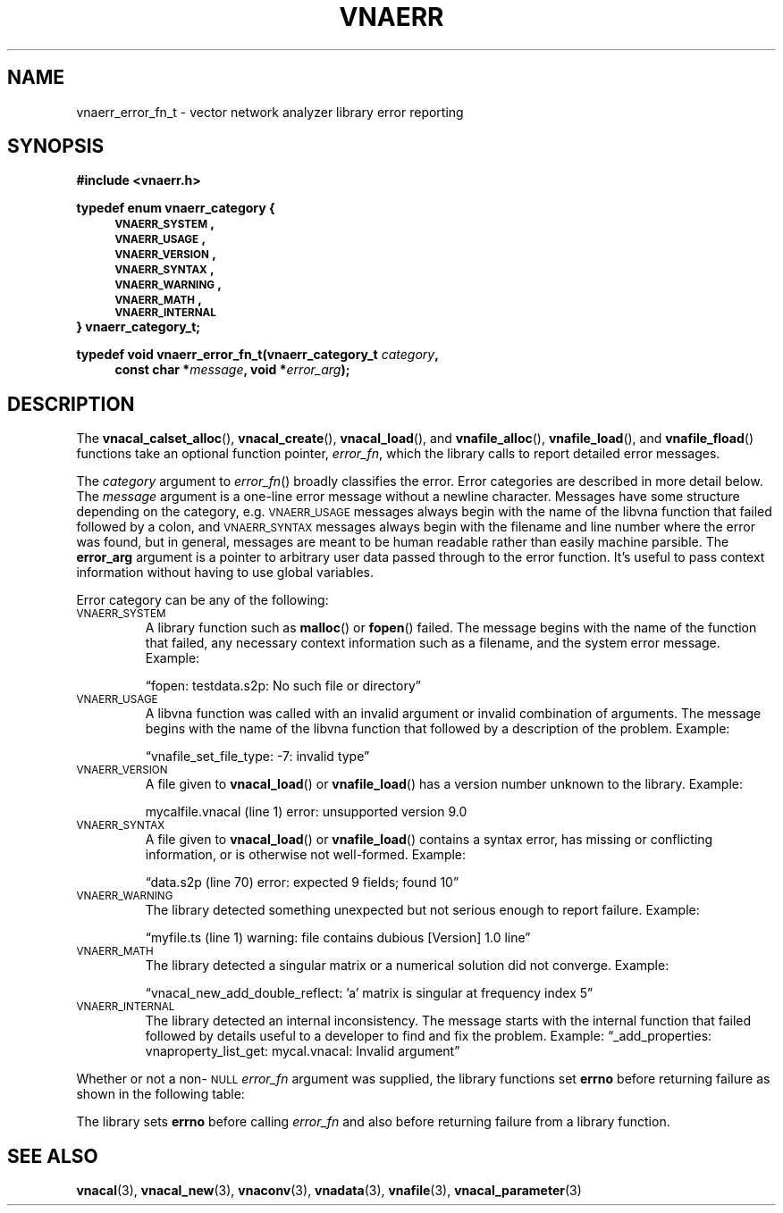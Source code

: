 .\"
.\" Vector Network Analyzer Library
.\" Copyright © 2020, 2021 D Scott Guthridge <scott_guthridge@rompromity.net>
.\"
.\" This program is free software: you can redistribute it and/or modify
.\" it under the terms of the GNU General Public License as published
.\" by the Free Software Foundation, either version 3 of the License, or
.\" (at your option) any later version.
.\"
.\" This program is distributed in the hope that it will be useful,
.\" but WITHOUT ANY WARRANTY; without even the implied warranty of
.\" MERCHANTABILITY or FITNESS FOR A PARTICULAR PURPOSE.  See the GNU
.\" General Public License for more details.
.\"
.\" You should have received a copy of the GNU General Public License
.\" along with this program.  If not, see <http://www.gnu.org/licenses/>.
.\"
.TH VNAERR 3 "2021-03-07" GNU
.nh
.SH NAME
vnaerr_error_fn_t \- vector network analyzer library error reporting
.\"
.SH SYNOPSIS
.B #include <vnaerr.h>
.\"
.PP
.nf
.B "typedef enum vnaerr_category {"
.in +4n
.nf
.B "\s-2VNAERR_SYSTEM\s+2,"
.B "\s-2VNAERR_USAGE\s+2,"
.B "\s-2VNAERR_VERSION\s+2,"
.B "\s-2VNAERR_SYNTAX\s+2,"
.B "\s-2VNAERR_WARNING\s+2,"
.B "\s-2VNAERR_MATH\s+2,"
.B "\s-2VNAERR_INTERNAL\s+2"
.fi
.in -4n
.B "} vnaerr_category_t;"
.fi
.\"
.PP
.BI "typedef void vnaerr_error_fn_t(vnaerr_category_t " category ,
.if n \{\
.in +4
.\}
.BI "const char *" message ", void *" error_arg );
.if n \{\
.in -4
.\}
.\"
.SH DESCRIPTION
The \fBvnacal_calset_alloc\fP(), \fBvnacal_create\fP(),
\fBvnacal_load\fP(), and \fBvnafile_alloc\fP(), \fBvnafile_load\fP(),
and \fBvnafile_fload\fP() functions take an optional function pointer,
\fIerror_fn\fP, which the library calls to report detailed error messages.
.PP
The \fIcategory\fP argument to \fIerror_fn\fP() broadly classifies
the error.
Error categories are described in more detail below.
The \fImessage\fP argument is a one-line error message without a newline
character.
Messages have some structure depending on the category, e.g.
\s-2VNAERR_USAGE\s+2 messages always begin with the name of the libvna
function that failed followed by a colon, and \s-2VNAERR_SYNTAX\s+2
messages always begin with the filename and line number where the error
was found, but in general, messages are meant to be human readable rather
than easily machine parsible.
The \fBerror_arg\fP argument is a pointer to arbitrary user data passed
through to the error function.
It's useful to pass context information without having to use global
variables.
.PP
Error category can be any of the following:
.IP "\s-2VNAERR_SYSTEM\s+2"
A library function such as \fBmalloc\fP() or \fBfopen\fP() failed.
The message begins with the name of the function that failed, any
necessary context information such as a filename, and the system error
message.  Example:
.sp
\(lqfopen: testdata.s2p: No such file or directory\(rq
.IP "\s-2VNAERR_USAGE\s+2"
A libvna function was called with an invalid argument or invalid
combination of arguments.  The message begins with the name of the
libvna function that followed by a description of the problem.
Example:
.sp
\(lqvnafile_set_file_type: -7: invalid type\(rq
.IP "\s-2VNAERR_VERSION\s+2"
A file given to \fBvnacal_load\fP() or \fBvnafile_load\fP() has a
version number unknown to the library.  Example:
.sp
mycalfile.vnacal (line 1) error: unsupported version 9.0
.IP "\s-2VNAERR_SYNTAX\s+2"
A file given to \fBvnacal_load\fP() or \fBvnafile_load\fP() contains
a syntax error, has missing or conflicting information, or is otherwise
not well-formed.  Example:
.sp
\(lqdata.s2p (line 70) error: expected 9 fields; found 10\(rq
.IP "\s-2VNAERR_WARNING\s+2"
The library detected something unexpected but not serious enough to
report failure.
Example:
.sp
\(lqmyfile.ts (line 1) warning: file contains dubious [Version] 1.0 line\(rq
.IP "\s-2VNAERR_MATH\s+2"
The library detected a singular matrix or a numerical solution did not
converge.
Example:
.sp
\(lqvnacal_new_add_double_reflect: 'a' matrix is singular at frequency index 5\(rq
.IP "\s-2VNAERR_INTERNAL\s+2"
The library detected an internal inconsistency.  The message starts
with the internal function that failed followed by details useful to a
developer to find and fix the problem.
Example:
\(lq_add_properties: vnaproperty_list_get: mycal.vnacal: Invalid argument\(rq
.PP
Whether or not a non-\s-2NULL\s+2 \fIerror_fn\fP argument was supplied, the
library functions set \fBerrno\fP before returning failure as shown in the
following table:
.sp
.TS
tab(;) allbox;
cc
ll.
\fBCategory\fP;\fBerrno\fP
\s-2VNAERR_SYSTEM\s+2;system errno
\s-2VNAERR_USAGE\s+2;\s-2EINVAL\s+2
\s-2VNAERR_VERSION\s+2;\s-2ENOPROTOOPT\s+2
\s-2VNAERR_SYNTAX\s+2;\s-2EBADMSG\s+2
\s-2VNAERR_WARNING\s+2;0
\s-2VNAERR_MATH\s+2;\s-2EDOM\s+2
\s-2VNAERR_INTERNAL\s+2;\s-2ENOSYS\s+2
.TE
.PP
The library sets \fBerrno\fP before calling \fIerror_fn\fP and also before
returning failure from a library function.
.\"
.\" .SH "RETURN VALUE"
.\" .SH ERRORS
.\" .SH BUGS
.\" .SH EXAMPLES
.\"
.SH "SEE ALSO"
.BR vnacal "(3), " vnacal_new "(3), " vnaconv "(3), " vnadata "(3),"
.BR vnafile "(3), " vnacal_parameter "(3)"
